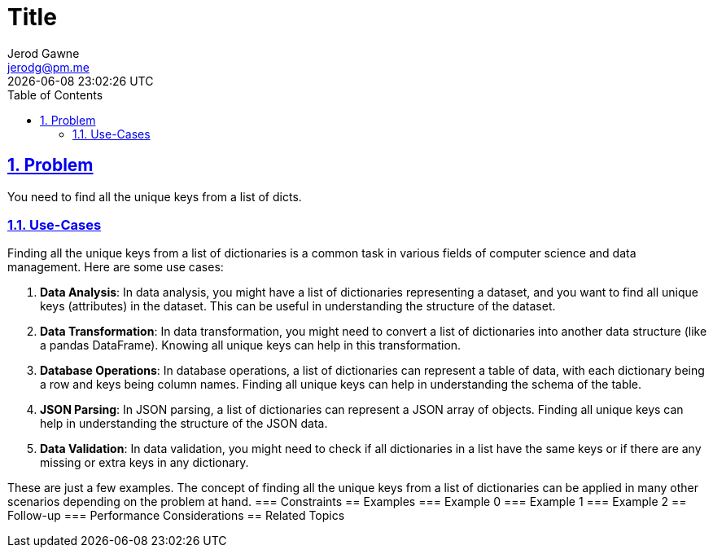 :doctitle: Title
:author: Jerod Gawne
:email: jerodg@pm.me
:docdate: 04 January 2024
:revdate: {docdatetime}
:doctype: article
:sectanchors:
:sectlinks:
:sectnums:
:toc:
:icons: font
:keywords: problem, python

== Problem
[.lead]
You need to find all the unique keys from a list of dicts.

=== Use-Cases
Finding all the unique keys from a list of dictionaries is a common task in various fields of computer science and data management.
Here are some use cases:

1. **Data Analysis**: In data analysis, you might have a list of dictionaries representing a dataset, and you want to find all unique keys (attributes) in the dataset.
This can be useful in understanding the structure of the dataset.

2. **Data Transformation**: In data transformation, you might need to convert a list of dictionaries into another data structure (like a pandas DataFrame).
Knowing all unique keys can help in this transformation.

3. **Database Operations**: In database operations, a list of dictionaries can represent a table of data, with each dictionary being a row and keys being column names.
Finding all unique keys can help in understanding the schema of the table.

4. **JSON Parsing**: In JSON parsing, a list of dictionaries can represent a JSON array of objects.
Finding all unique keys can help in understanding the structure of the JSON data.

5. **Data Validation**: In data validation, you might need to check if all dictionaries in a list have the same keys or if there are any missing or extra keys in any dictionary.

These are just a few examples.
The concept of finding all the unique keys from a list of dictionaries can be applied in many other scenarios depending on the problem at hand.
=== Constraints == Examples === Example 0 === Example 1 === Example 2 == Follow-up === Performance Considerations == Related Topics
